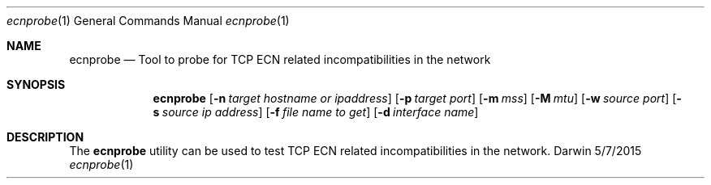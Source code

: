 .Dd 5/7/2015
.Dt ecnprobe 1
.Os Darwin
.Sh NAME
.Nm ecnprobe
.Nd Tool to probe for TCP ECN related incompatibilities in the network
.Sh SYNOPSIS
.Nm
.Op Fl n Ar target hostname or ipaddress
.Op Fl p Ar target port
.Op Fl m Ar mss
.Op Fl M Ar mtu
.Op Fl w Ar source port
.Op Fl s Ar source ip address
.Op Fl f Ar file name to get
.Op Fl d Ar interface name
.Sh DESCRIPTION
The
.Nm
utility can be used to test TCP ECN related incompatibilities in the network.
